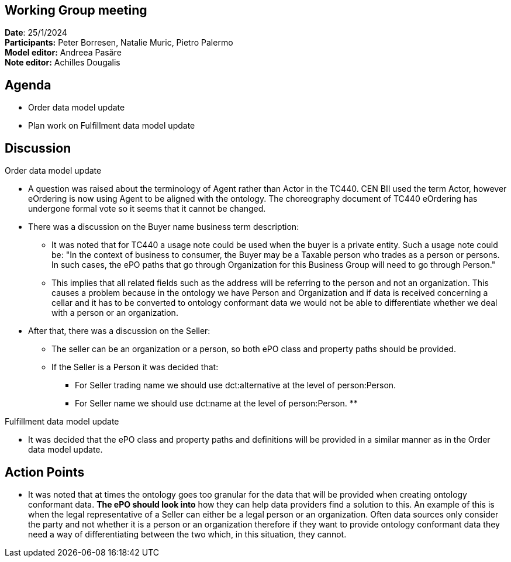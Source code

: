 == Working Group meeting   +
*Date*: 25/1/2024    +
*Participants:* Peter Borresen, Natalie Muric, Pietro Palermo  +
*Model editor:* Andreea Pasăre   +
*Note editor:* Achilles Dougalis


== Agenda

* Order data model update
* Plan work on Fulfillment data model update

== Discussion

Order data model update


* A question was raised about the terminology of Agent rather than Actor in the TC440. CEN BII used the term Actor, however eOrdering is now using Agent to be aligned with the ontology. The choreography document of TC440 eOrdering has undergone formal vote so it seems that it cannot be changed.
* There was a discussion on the Buyer name business term description:
** It was noted that for TC440 a usage note could be used when the buyer is a private entity. Such a usage note could be:
"In the context of business to consumer, the Buyer may be a Taxable person who trades as a person or persons.
In such cases, the ePO paths that go through Organization for this Business Group will need to go through Person."
** This implies that all related fields such as the address will be referring to the person and not an organization. This causes a problem because in the ontology we have Person and Organization and if data is received concerning a cellar and it has to be converted to ontology conformant data we would not be able to differentiate whether we deal with a person or an organization.
* After that, there was a discussion on the Seller:
** The seller can be an organization or a person, so both ePO class and property paths should be provided.
** If the Seller is a Person it was decided that:
*** For Seller trading name we should use dct:alternative at the level of person:Person.
*** For Seller name we should use dct:name at the level of person:Person.
**

Fulfillment data model update


* It was decided that the ePO class and property paths and definitions will be provided in a similar manner as in the Order data model update.

== Action Points

* It was noted that at times the ontology goes too granular for the data that will be provided when creating ontology conformant data.  *The ePO should look into* how they can help data providers find a solution to this. An example of this is when the legal representative of a Seller can either be a legal person or an organization.  Often data sources only consider the party and not whether it is a person or an organization therefore if they want to provide ontology conformant data they need a way of differentiating between the two which, in this situation, they cannot.
